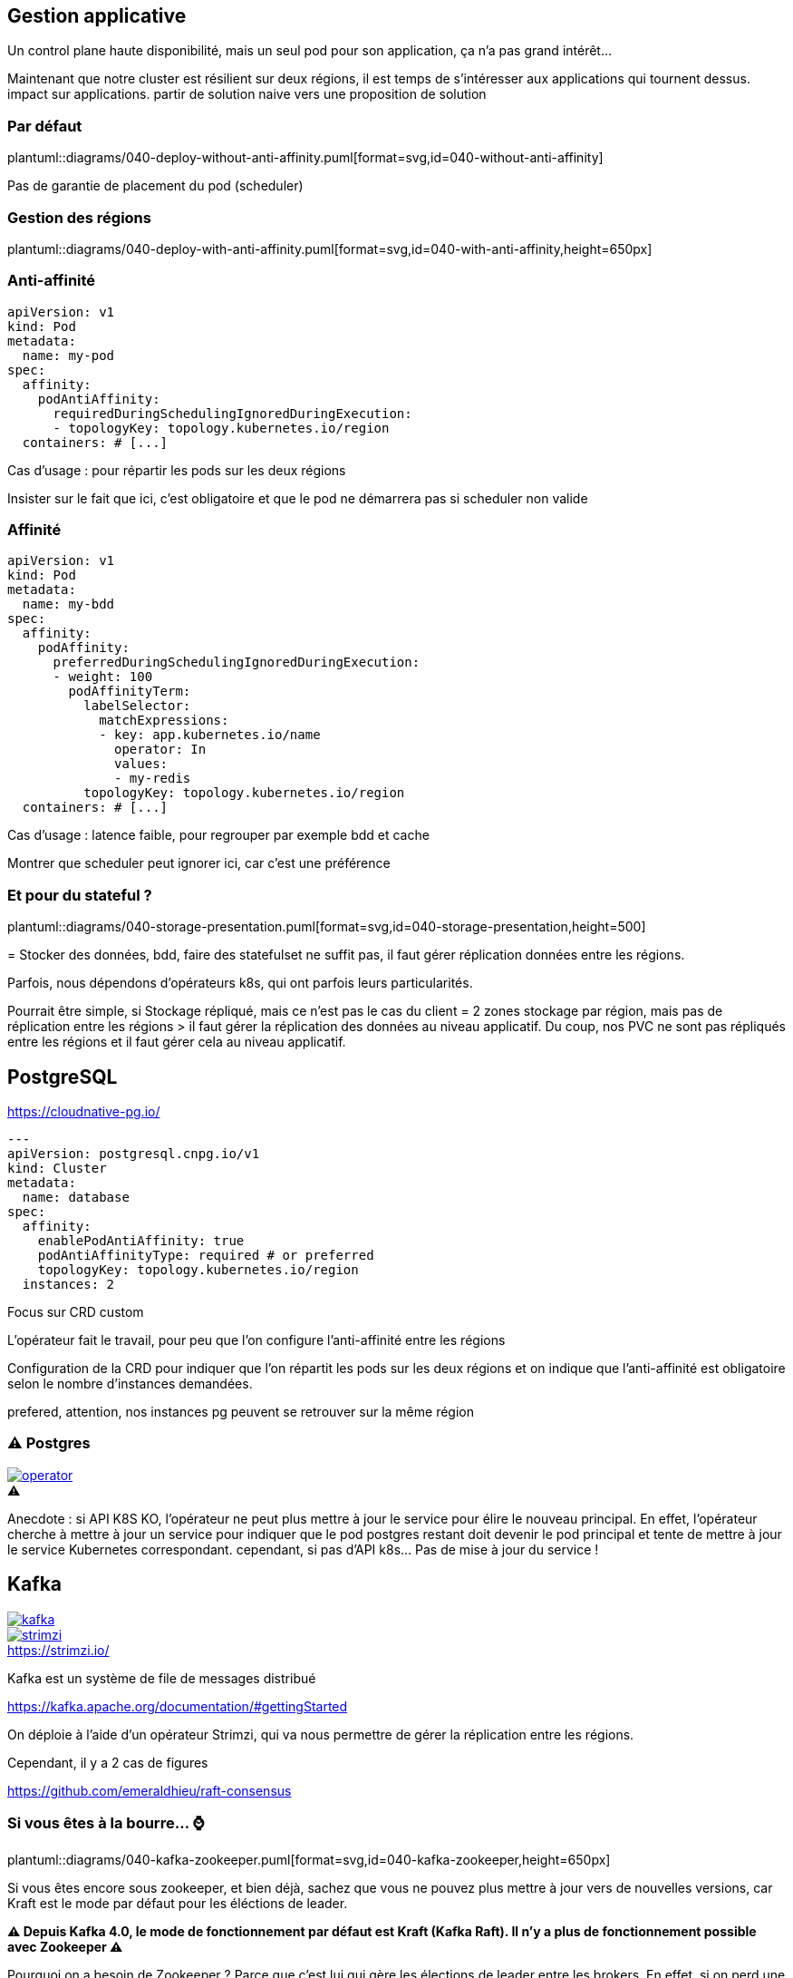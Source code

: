 [%auto-animate.is-full]
== Gestion applicative

Un control plane haute disponibilité, mais un seul pod pour son application, ça n'a pas grand intérêt...

[.notes]
****
Maintenant que notre cluster est résilient sur deux régions, il est temps de s'intéresser aux applications qui tournent dessus. impact sur applications. partir de solution naive vers une proposition de solution
****

[%notitle]
=== Par défaut

plantuml::diagrams/040-deploy-without-anti-affinity.puml[format=svg,id=040-without-anti-affinity]

[.notes]
****
Pas de garantie de placement du pod (scheduler)
****

[%notitle]
=== Gestion des régions

plantuml::diagrams/040-deploy-with-anti-affinity.puml[format=svg,id=040-with-anti-affinity,height=650px]

=== Anti-affinité

[source%linenums,yaml,highlight=6-9]
----
apiVersion: v1
kind: Pod
metadata:
  name: my-pod
spec:
  affinity:
    podAntiAffinity:
      requiredDuringSchedulingIgnoredDuringExecution:
      - topologyKey: topology.kubernetes.io/region
  containers: # [...]
----

[.notes]
****
Cas d'usage : pour répartir les pods sur les deux régions

Insister sur le fait que ici, c'est obligatoire et que le pod ne démarrera pas si scheduler non valide
****

=== Affinité

[source%linenums,yaml,highlight=6-8|10-17]
----
apiVersion: v1
kind: Pod
metadata:
  name: my-bdd
spec:
  affinity:
    podAffinity:
      preferredDuringSchedulingIgnoredDuringExecution:
      - weight: 100
        podAffinityTerm:
          labelSelector:
            matchExpressions:
            - key: app.kubernetes.io/name
              operator: In
              values:
              - my-redis
          topologyKey: topology.kubernetes.io/region
  containers: # [...]
----

[.notes]
****
Cas d'usage : latence faible, pour regrouper par exemple bdd et cache

Montrer que scheduler peut ignorer ici, car c'est une préférence
****

=== Et pour du stateful ?

plantuml::diagrams/040-storage-presentation.puml[format=svg,id=040-storage-presentation,height=500]

[.notes]
****
= Stocker des données, bdd, faire des statefulset ne suffit pas, il faut gérer réplication données entre les régions.

Parfois, nous dépendons d'opérateurs k8s, qui ont parfois leurs particularités.

Pourrait être simple, si Stockage répliqué, mais ce n'est pas le cas du client = 2 zones stockage par région, mais pas de réplication entre les régions > il faut gérer la réplication des données au niveau applicatif. Du coup, nos PVC ne sont pas répliqués entre les régions et il faut gérer cela au niveau applicatif.
****

== PostgreSQL

https://cloudnative-pg.io/

[source%linenums,yaml,highlight=2-3|7-11]
----
---
apiVersion: postgresql.cnpg.io/v1
kind: Cluster
metadata:
  name: database
spec:
  affinity:
    enablePodAntiAffinity: true
    podAntiAffinityType: required # or preferred
    topologyKey: topology.kubernetes.io/region
  instances: 2
----

[.notes]
****
Focus sur CRD custom

L'opérateur fait le travail, pour peu que l'on configure l'anti-affinité entre les régions

Configuration de la CRD pour indiquer que l'on répartit les pods sur les deux régions et on indique que l'anti-affinité est obligatoire selon le nombre d'instances demandées.

prefered, attention, nos instances pg peuvent se retrouver sur la même région
****

[%notitle]
=== ⚠️ Postgres

[.column]
--
[caption=,link=https://www.redhat.com/en/blog/build-your-kubernetes-operator-with-the-right-tool]
.⚠️
image::operator.webp[]
--

[.notes]
****
Anecdote : si API K8S KO, l'opérateur ne peut plus mettre à jour le service pour élire le nouveau principal. En effet, l'opérateur cherche à mettre à jour un service pour indiquer que le pod postgres restant doit devenir le pod principal et tente de mettre à jour le service Kubernetes correspondant. cependant, si pas d'API k8s... Pas de mise à jour du service !
****

[.columns]
== Kafka

[.column]
--
[link=https://fr.wikipedia.org/wiki/Fichier:Apache_Kafka_logo.svg]
image::kafka.svg[]
--

[.column]
--
.https://strimzi.io/
[link=https://strimzi.io/,caption=]
image::strimzi.png[]
--

[.notes]
****
Kafka est un système de file de messages distribué

https://kafka.apache.org/documentation/#gettingStarted

On déploie à l'aide d'un opérateur Strimzi, qui va nous permettre de gérer la réplication entre les régions.

Cependant, il y a 2 cas de figures

https://github.com/emeraldhieu/raft-consensus
****

[.small-title]
=== Si vous êtes à la bourre... ⌚

plantuml::diagrams/040-kafka-zookeeper.puml[format=svg,id=040-kafka-zookeeper,height=650px]

[.notes]
****
Si vous êtes encore sous zookeeper, et bien déjà, sachez que vous ne pouvez plus mettre à jour vers de nouvelles versions, car Kraft est le mode par défaut pour les éléctions de leader.

**⚠️ Depuis Kafka 4.0, le mode de fonctionnement par défaut est Kraft (Kafka Raft). Il n'y a plus de fonctionnement possible avec Zookeeper ⚠️**

Pourquoi on a besoin de Zookeeper ? Parce que c'est lui qui gère les élections de leader entre les brokers. En effet, si on perd une région, il faut élire un nouveau leader, et pour cela, il faut que Zookeeper soit accessible. Ainsi, la consommation/production dans les topics n'est possible que si Zookeeper est disponible, car c'est lui qui indiquera au broker quelle est la partition leader.

https://kafka.apache.org/documentation/

Comment on fait dans ce cas ? On doit garantir la stabilité de notre zookeeper, et dans ce cas, s'assurer qu'il soit répartir sur les 2 régions, et en cas de crash de la région ou N/2-1, rétablir manuellement l'accès au service, via provisionnement d'un nouveau node zookeeper.
****

[.small-title]
=== Et si je suis à jour ?

plantuml::diagrams/040-kafka.puml[format=svg,id=040-kafka,height=650px]

[.notes]
****
Si vous avez déjà migré sur Kraft (ça vous rappelle quelques choses ?), vous ne devriez rien avoir à faire, si ce n'est faire attention à la configuration de vos topics, afin de s'assurer de la bonne réplications de vos données. En effet, l'election est géré par les brokers eux-mêmes et non plus par Zookeeper. Il n'y a donc plus de dépendance à Zookeeper pour l'élection des leaders, mais il faut tout de même s'assurer que les brokers sont bien répartis sur les deux régions.

Cependant, attention à la configuration applicative de vos topics, sinon, vous pourriez avoir un kafka certes disponible, mais les données de vos topics ne seront pas répliquées entre les deux régions.
****

=== ⚠️ Pensez à vos topics !

[source,yaml%linenums,highlight=7-11]
----
---
kind: Kafka
metadata:
  name: kafka
spec:
  kafka:
    rack:
      topologyKey: topology.kubernetes.io/region
    config:
      replica.selector.class: org.apache.kafka.common.replica.RackAwareReplicaSelector
      min.insync.replicas: 2
----

[.notes]
****
Activer la sélection basée sur les racks : RackAwareReplicaSelector dans replica.selector.class. Cela garantit que Kafka essaiera de placer les réplicas sur des racks (ou régions) différents.

Même problématique que API K8S = 2/1 ou 3/0 ? Pas possible de faire du 3/0, si on perd la mauvaise région, on perd tout. On va donc préférer avoir 2 kafka sur chaque région, et assurer une réplication minimum de 2 pour chaque message dans les topics, afin de s'assurer d'avoir une copie du message dans chaque région.


https://github.com/orgs/strimzi/discussions/11012
****
